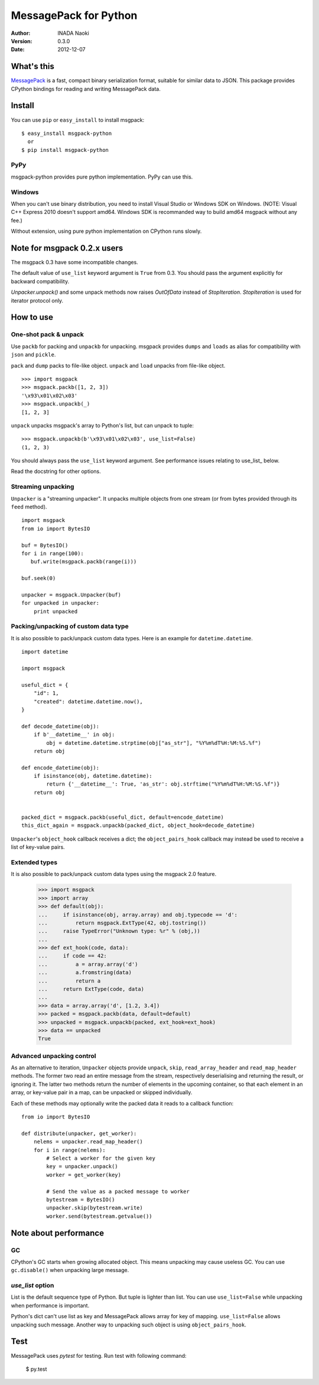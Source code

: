 =======================
MessagePack for Python
=======================

:author: INADA Naoki
:version: 0.3.0
:date: 2012-12-07

.. image:: https://secure.travis-ci.org/msgpack/msgpack-python.png
   :target: https://travis-ci.org/#!/msgpack/msgpack-python

What's this
------------

`MessagePack <http://msgpack.org/>`_ is a fast, compact binary serialization format, suitable for
similar data to JSON. This package provides CPython bindings for reading and
writing MessagePack data.

Install
---------
You can use ``pip`` or ``easy_install`` to install msgpack::

   $ easy_install msgpack-python
     or
   $ pip install msgpack-python

PyPy
^^^^^

msgpack-python provides pure python implementation.
PyPy can use this.

Windows
^^^^^^^

When you can't use binary distribution, you need to install Visual Studio
or Windows SDK on Windows. (NOTE: Visual C++ Express 2010 doesn't support
amd64. Windows SDK is recommanded way to build amd64 msgpack without any fee.)

Without extension, using pure python implementation on CPython runs slowly.

Note for msgpack 0.2.x users
----------------------------

The msgpack 0.3 have some incompatible changes.

The default value of ``use_list`` keyword argument is ``True`` from 0.3.
You should pass the argument explicitly for backward compatibility.

`Unpacker.unpack()` and some unpack methods now raises `OutOfData`
instead of `StopIteration`.
`StopIteration` is used for iterator protocol only.


How to use
-----------

One-shot pack & unpack
^^^^^^^^^^^^^^^^^^^^^^

Use ``packb`` for packing and ``unpackb`` for unpacking.
msgpack provides ``dumps`` and ``loads`` as alias for compatibility with
``json`` and ``pickle``.

``pack`` and ``dump`` packs to file-like object.
``unpack`` and ``load`` unpacks from file-like object.

::

   >>> import msgpack
   >>> msgpack.packb([1, 2, 3])
   '\x93\x01\x02\x03'
   >>> msgpack.unpackb(_)
   [1, 2, 3]

``unpack`` unpacks msgpack's array to Python's list, but can unpack to tuple::

   >>> msgpack.unpackb(b'\x93\x01\x02\x03', use_list=False)
   (1, 2, 3)

You should always pass the ``use_list`` keyword argument. See performance issues relating to use_list_ below.

Read the docstring for other options.


Streaming unpacking
^^^^^^^^^^^^^^^^^^^

``Unpacker`` is a "streaming unpacker". It unpacks multiple objects from one
stream (or from bytes provided through its ``feed`` method).

::

   import msgpack
   from io import BytesIO

   buf = BytesIO()
   for i in range(100):
      buf.write(msgpack.packb(range(i)))

   buf.seek(0)

   unpacker = msgpack.Unpacker(buf)
   for unpacked in unpacker:
       print unpacked


Packing/unpacking of custom data type
^^^^^^^^^^^^^^^^^^^^^^^^^^^^^^^^^^^^^

It is also possible to pack/unpack custom data types. Here is an example for
``datetime.datetime``.

::

    import datetime

    import msgpack

    useful_dict = {
        "id": 1,
        "created": datetime.datetime.now(),
    }

    def decode_datetime(obj):
        if b'__datetime__' in obj:
            obj = datetime.datetime.strptime(obj["as_str"], "%Y%m%dT%H:%M:%S.%f")
        return obj

    def encode_datetime(obj):
        if isinstance(obj, datetime.datetime):
            return {'__datetime__': True, 'as_str': obj.strftime("%Y%m%dT%H:%M:%S.%f")}
        return obj


    packed_dict = msgpack.packb(useful_dict, default=encode_datetime)
    this_dict_again = msgpack.unpackb(packed_dict, object_hook=decode_datetime)

``Unpacker``'s ``object_hook`` callback receives a dict; the
``object_pairs_hook`` callback may instead be used to receive a list of
key-value pairs.

Extended types
^^^^^^^^^^^^^^^

It is also possible to pack/unpack custom data types using the msgpack 2.0 feature.

    >>> import msgpack
    >>> import array
    >>> def default(obj):
    ...     if isinstance(obj, array.array) and obj.typecode == 'd':
    ...         return msgpack.ExtType(42, obj.tostring())
    ...     raise TypeError("Unknown type: %r" % (obj,))
    ...
    >>> def ext_hook(code, data):
    ...     if code == 42:
    ...         a = array.array('d')
    ...         a.fromstring(data)
    ...         return a
    ...     return ExtType(code, data)
    ...
    >>> data = array.array('d', [1.2, 3.4])
    >>> packed = msgpack.packb(data, default=default)
    >>> unpacked = msgpack.unpackb(packed, ext_hook=ext_hook)
    >>> data == unpacked
    True


Advanced unpacking control
^^^^^^^^^^^^^^^^^^^^^^^^^^

As an alternative to iteration, ``Unpacker`` objects provide ``unpack``,
``skip``, ``read_array_header`` and ``read_map_header`` methods. The former two
read an entire message from the stream, respectively deserialising and returning
the result, or ignoring it. The latter two methods return the number of elements
in the upcoming container, so that each element in an array, or key-value pair
in a map, can be unpacked or skipped individually.

Each of these methods may optionally write the packed data it reads to a
callback function:

::

    from io import BytesIO

    def distribute(unpacker, get_worker):
        nelems = unpacker.read_map_header()
        for i in range(nelems):
            # Select a worker for the given key
            key = unpacker.unpack()
            worker = get_worker(key)

            # Send the value as a packed message to worker
            bytestream = BytesIO()
            unpacker.skip(bytestream.write)
            worker.send(bytestream.getvalue())

Note about performance
------------------------

GC
^^

CPython's GC starts when growing allocated object.
This means unpacking may cause useless GC.
You can use ``gc.disable()`` when unpacking large message.

`use_list` option
^^^^^^^^^^^^^^^^^^
List is the default sequence type of Python.
But tuple is lighter than list.
You can use ``use_list=False`` while unpacking when performance is important.

Python's dict can't use list as key and MessagePack allows array for key of mapping.
``use_list=False`` allows unpacking such message.
Another way to unpacking such object is using ``object_pairs_hook``.


Test
----
MessagePack uses `pytest` for testing.
Run test with following command:

    $ py.test

..
    vim: filetype=rst
